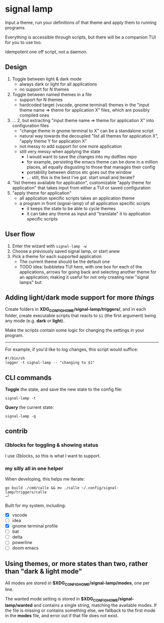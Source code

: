 * signal lamp

Input a theme, run your definitions of that theme and apply them to running programs.

Everything is accessible through scripts, but there will be a companion TUI for you to use too.

Idempotent one off script, not a daemon.

** Design

1. Toggle between light & dark mode
   - always dark or light for all applications
   - no support for N themes
2. Toggle between named themes in a file
   - support for N themes
   - hardcoded target (vscode, gnome terminal) themes in the "input theme name => theme for application X" files, which are possibly compiled ones
3. ... 2, but extracting "input theme name => theme for application X" into configuration files
   - "change theme in gnome terminal to X" can be a standalone script
   - natural way towards the decoupled "list all themes for application X", "apply theme Y for application X"
   - not messy to add support for one more application
   - still very messy when applying the state
     - I would want to save the changes into my dotfiles repo
     - for example, persisting the emacs theme can be done in a million places, all equally disgusting to those that manages their config
     - portability between distros etc goes out the window
     - ... still, this is the best I've got. start small and iterate?
4. "list themes available for application", customizable "apply theme for application" that takes input from either a TUI or saved configuration
5. "apply theme for application"
   - all application specific scripts takes an application theme
   - a program in front (signal-lamp) of all application specific scripts
     - it keeps the state to be able to cycle themes
     - it can take any theme as input and "translate" it to application specific scripts


** User flow

1. Enter the wizard with =signal-lamp -w=
2. Choose a previously saved signal lamp, or start anew
3. Pick a theme for each supported application
   - The current theme should be the default one
   - TODO idea: bubbletea TUI here, with one box for each of the applications, arrows for going back and selecting another theme for an application; making it useful for not only creating new "signal lamps" but


** Adding light/dark mode support for more /things/

Create folders in *XDG_CONFIG_HOME/signal-lamp/triggers/*, and in each folder, create executable scripts that reacts to =$1= (the first argument) being any mode (e.g. *dark* or *light*).

Make the scripts contain some logic for changing the settings in your program.

-----

For example, if you'd like to log changes, this script would suffice:

#+begin_src shell
#!/bin/sh
logger -t signal-lamp -- "changing to $1"
#+end_src

** CLI commands

*Toggle* the state, and save the new state to the config file:
#+begin_src
signal-lamp -t
#+end_src

*Query* the current state:
#+begin_src shell
signal-lamp -q
#+end_src

** contrib

*** i3blocks for toggling & showing status

I use i3blocks, so this is what I want to support.

*** my silly all in one helper

When developing, this helps me iterate:

#+begin_src shell
go build ./cmd/calle && mv ./calle ~/.config/signal-lamp/triggers/calle                                                                                   ─╯
#+end_src

Built for my system, including:

- [X] vscode
- [ ] idea
- [X] gnome terminal profile
- [ ] bat
- [ ] delta
- [ ] powerline
- [ ] doom emacs


** Using themes, or more states than two, rather than "dark & light mode"

All modes are stored in *$XDG_CONFIG_HOME/signal-lamp/modes*, one per line.

The wanted mode setting is stored in *$XDG_CONFIG_HOME/signal-lamp/wanted* and contains a single string, matching the available modes.
If the file is missing or contains something else, we fallback to the first mode in the *modes* file, and error out if that file does not exist.

